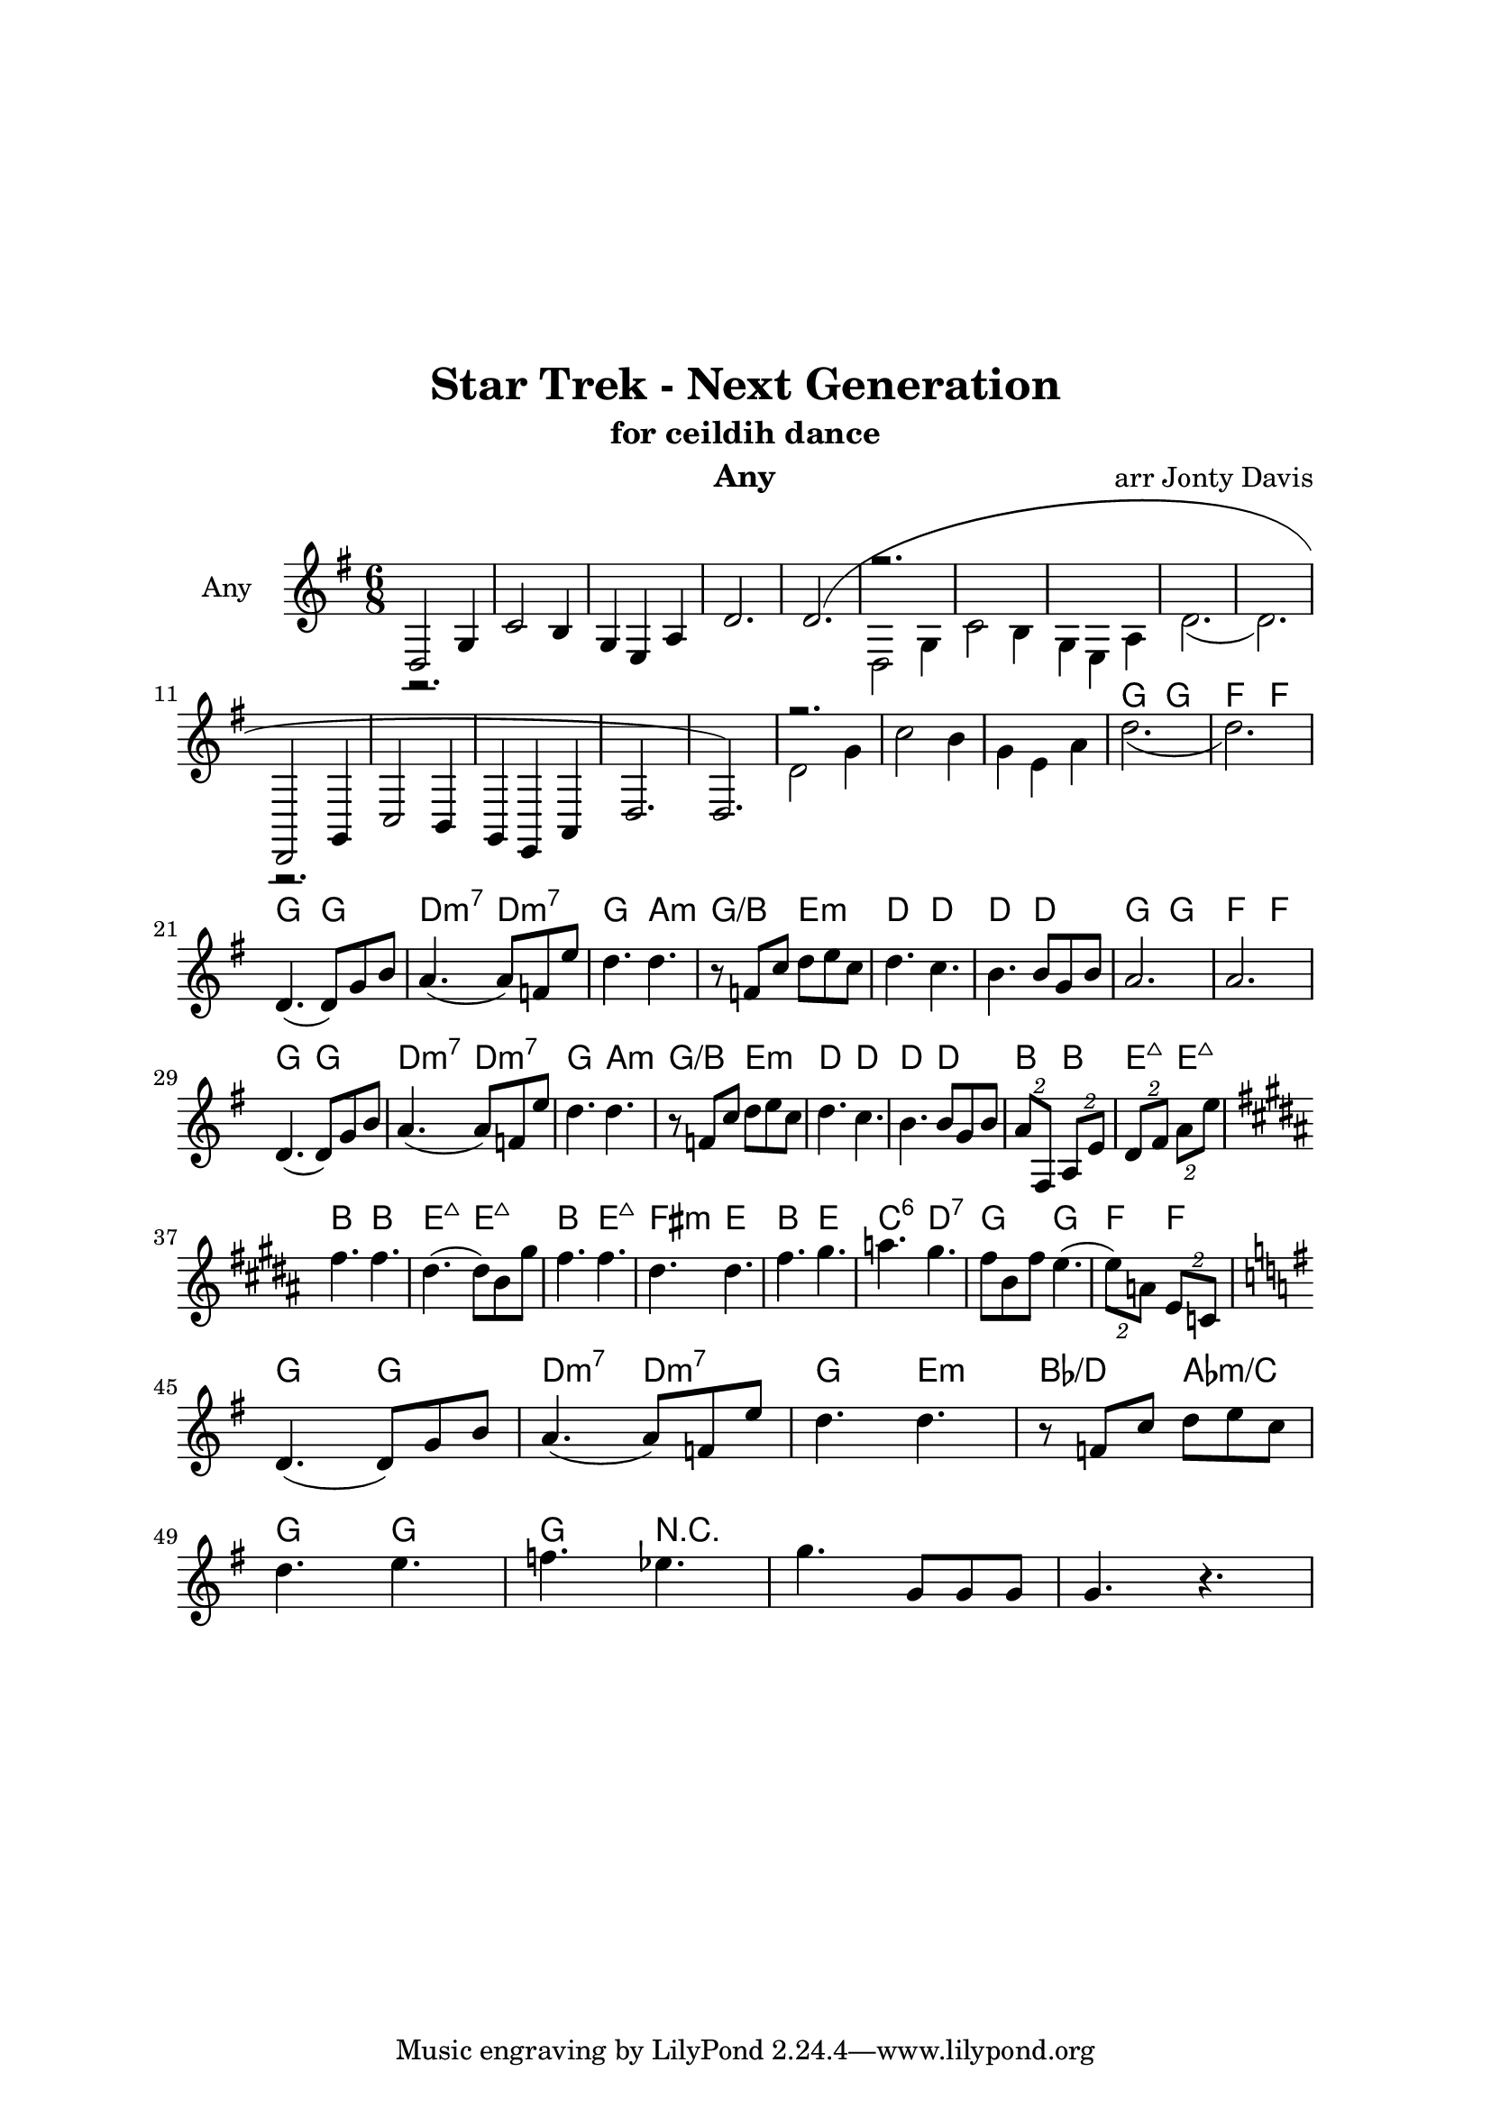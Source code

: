 \version "2.18.1"

\header { 
  title = "Star Trek - Next Generation"
  subtitle = "for ceildih dance"
  instrument = "Any"
  composer = "arr Jonty Davis"
}

\paper{
  top-margin = 50
  left-margin = 25
  right-margin = 25
}

global = {
  \key g \major
  \numericTimeSignature 
  \time 6/8
}

melodion = \relative c'' {
  \global
   <<
    { d,,2 g4 | c2 b4 |g4 e a | d2.|(d2.)|r2.*5 d,,2 g4 | c2 b4 |g4 e a | d2.|(d2.)|r2.*5}
    \\
    {r2.*5  d2 g4 | c2 b4 |g4 e a | d2.( d2.)|r2.*5 d2 g4 | c2 b4 |g4 e a | d2.( d2.)| }
   >>
  
    
    d,4.(d8) g8 b8 | a4.(a8) f8 e'8| d4. d4. |r8 f, c' d e c|
    d4. c |b4. b8 g b| a2.| a2.|\break 
    d,4.(d8) g8 b8 | a4.(a8) f8 e'8| d4. d4. |r8 f, c' d e c|
    d4. c |b4. b8 g b| \tuplet 2/3 {a8 fis,} \tuplet 2/3 {a8 e'} |\tuplet 2/3 {d8 fis} \tuplet 2/3 {a8 e'}
    \key b \major
    \break
    fis4. fis | dis 4.(dis8) b gis' | fis4. fis | dis 4. dis| fis4. gis | a gis |
    fis8 b, fis' e4.(| \tuplet 2/3 {e8) a,} \tuplet 2/3 {e c}
    \break
    \key g \major
     d4.(d8) g8 b8 | a4.(a8) f8 e'8| d4. d4. |r8 f, c' d e c|\break
     d4. e | f ees | g g,8 g g| g4. r4.|
  
  
}

\score {
  <<
  \chords {
    s2.*18| g4. g f f g g d:m7 d:m7 g a:m g/b e:m d d d d
    g4. g f f g g d:m7 d:m7 g a:m g/b e:m d d d d
    b4. b e:maj7 e:maj7 b b e:maj7 e:maj7 b e:maj7 fis:m e b e c:6 d:7 
    g4. g f f g g d:m7 d:m7 g e:m bes/d aes:m/c | g g| g4. r4. 
   }
  \new Staff \with {
    instrumentName = "Any"
    midiInstrument = "accordion"
  }{ \melodion}
  >>
  \layout { }
  \midi {
    \context {
      \Score
       tempoWholesPerMinute = #(ly:make-moment 140 4)
    }
  }
}
